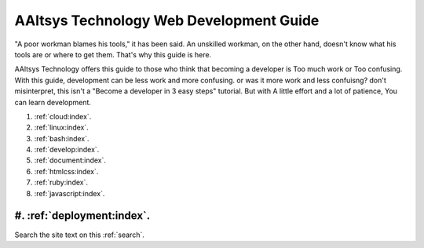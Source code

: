 .. AAltsys Technology Development documentation master file, created by
   sphinx-quickstart on Sat Feb 23 09:36:40 2013.

.. _index:

AAltsys Technology Web Development Guide
============================================

"A poor workman blames his tools," it has been said. An unskilled workman, 
on the other hand, doesn't know what his tools are or where to get them.
That's why this guide is here.

AAltsys Technology offers this guide to those who think that becoming a developer
is Too much work or Too confusing. With this guide, development can be less work 
and more confusing. or was it more work and less confuisng? don't misinterpret, 
this isn't a "Become a developer in 3 easy steps" tutorial. But with A little 
effort and a lot of patience, You can learn development.

#. :ref:`cloud:index`.
#. :ref:`linux:index`.
#. :ref:`bash:index`.
#. :ref:`develop:index`.
#. :ref:`document:index`.
#. :ref:`htmlcss:index`.
#. :ref:`ruby:index`.
#. :ref:`javascript:index`.
#. :ref:`deployment:index`.
----------

Search the site text on this :ref:`search`.
